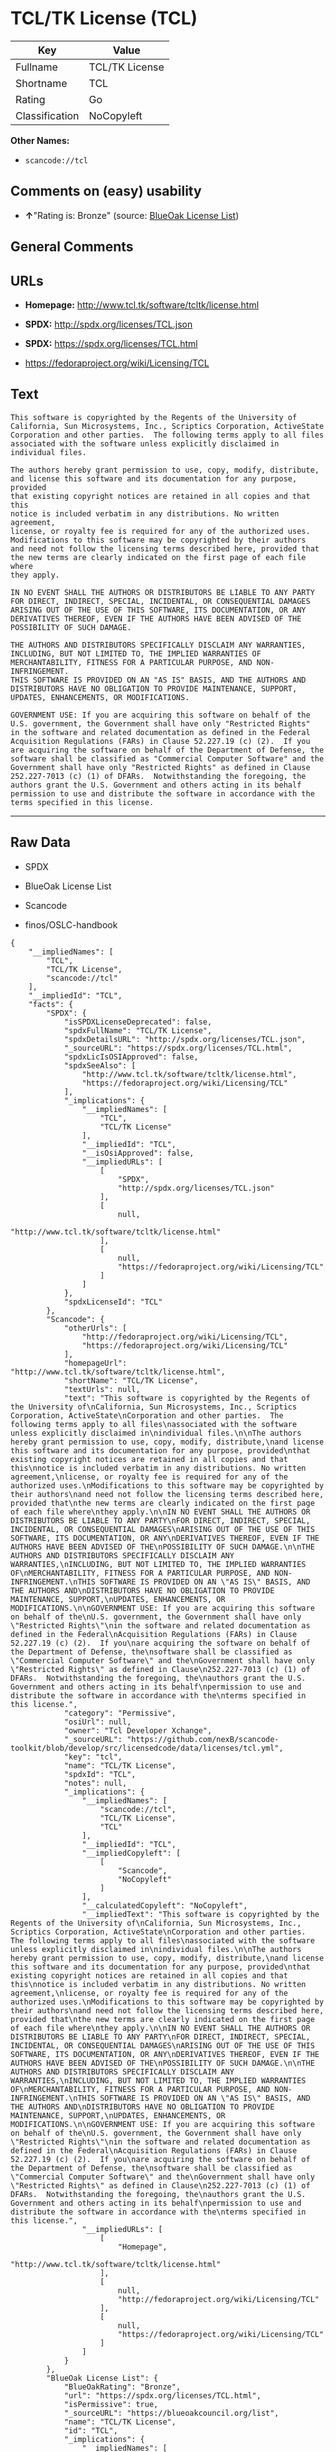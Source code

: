 * TCL/TK License (TCL)

| Key              | Value            |
|------------------+------------------|
| Fullname         | TCL/TK License   |
| Shortname        | TCL              |
| Rating           | Go               |
| Classification   | NoCopyleft       |

*Other Names:*

- =scancode://tcl=

** Comments on (easy) usability

- *↑*"Rating is: Bronze" (source:
  [[https://blueoakcouncil.org/list][BlueOak License List]])

** General Comments

** URLs

- *Homepage:* http://www.tcl.tk/software/tcltk/license.html

- *SPDX:* http://spdx.org/licenses/TCL.json

- *SPDX:* https://spdx.org/licenses/TCL.html

- https://fedoraproject.org/wiki/Licensing/TCL

** Text

#+BEGIN_EXAMPLE
  This software is copyrighted by the Regents of the University of
  California, Sun Microsystems, Inc., Scriptics Corporation, ActiveState
  Corporation and other parties.  The following terms apply to all files
  associated with the software unless explicitly disclaimed in
  individual files.

  The authors hereby grant permission to use, copy, modify, distribute,
  and license this software and its documentation for any purpose, provided
  that existing copyright notices are retained in all copies and that this
  notice is included verbatim in any distributions. No written agreement,
  license, or royalty fee is required for any of the authorized uses.
  Modifications to this software may be copyrighted by their authors
  and need not follow the licensing terms described here, provided that
  the new terms are clearly indicated on the first page of each file where
  they apply.

  IN NO EVENT SHALL THE AUTHORS OR DISTRIBUTORS BE LIABLE TO ANY PARTY
  FOR DIRECT, INDIRECT, SPECIAL, INCIDENTAL, OR CONSEQUENTIAL DAMAGES
  ARISING OUT OF THE USE OF THIS SOFTWARE, ITS DOCUMENTATION, OR ANY
  DERIVATIVES THEREOF, EVEN IF THE AUTHORS HAVE BEEN ADVISED OF THE
  POSSIBILITY OF SUCH DAMAGE.

  THE AUTHORS AND DISTRIBUTORS SPECIFICALLY DISCLAIM ANY WARRANTIES,
  INCLUDING, BUT NOT LIMITED TO, THE IMPLIED WARRANTIES OF
  MERCHANTABILITY, FITNESS FOR A PARTICULAR PURPOSE, AND NON-INFRINGEMENT.
  THIS SOFTWARE IS PROVIDED ON AN "AS IS" BASIS, AND THE AUTHORS AND
  DISTRIBUTORS HAVE NO OBLIGATION TO PROVIDE MAINTENANCE, SUPPORT,
  UPDATES, ENHANCEMENTS, OR MODIFICATIONS.

  GOVERNMENT USE: If you are acquiring this software on behalf of the
  U.S. government, the Government shall have only "Restricted Rights"
  in the software and related documentation as defined in the Federal
  Acquisition Regulations (FARs) in Clause 52.227.19 (c) (2).  If you
  are acquiring the software on behalf of the Department of Defense, the
  software shall be classified as "Commercial Computer Software" and the
  Government shall have only "Restricted Rights" as defined in Clause
  252.227-7013 (c) (1) of DFARs.  Notwithstanding the foregoing, the
  authors grant the U.S. Government and others acting in its behalf
  permission to use and distribute the software in accordance with the
  terms specified in this license.
#+END_EXAMPLE

--------------

** Raw Data

- SPDX

- BlueOak License List

- Scancode

- finos/OSLC-handbook

#+BEGIN_EXAMPLE
  {
      "__impliedNames": [
          "TCL",
          "TCL/TK License",
          "scancode://tcl"
      ],
      "__impliedId": "TCL",
      "facts": {
          "SPDX": {
              "isSPDXLicenseDeprecated": false,
              "spdxFullName": "TCL/TK License",
              "spdxDetailsURL": "http://spdx.org/licenses/TCL.json",
              "_sourceURL": "https://spdx.org/licenses/TCL.html",
              "spdxLicIsOSIApproved": false,
              "spdxSeeAlso": [
                  "http://www.tcl.tk/software/tcltk/license.html",
                  "https://fedoraproject.org/wiki/Licensing/TCL"
              ],
              "_implications": {
                  "__impliedNames": [
                      "TCL",
                      "TCL/TK License"
                  ],
                  "__impliedId": "TCL",
                  "__isOsiApproved": false,
                  "__impliedURLs": [
                      [
                          "SPDX",
                          "http://spdx.org/licenses/TCL.json"
                      ],
                      [
                          null,
                          "http://www.tcl.tk/software/tcltk/license.html"
                      ],
                      [
                          null,
                          "https://fedoraproject.org/wiki/Licensing/TCL"
                      ]
                  ]
              },
              "spdxLicenseId": "TCL"
          },
          "Scancode": {
              "otherUrls": [
                  "http://fedoraproject.org/wiki/Licensing/TCL",
                  "https://fedoraproject.org/wiki/Licensing/TCL"
              ],
              "homepageUrl": "http://www.tcl.tk/software/tcltk/license.html",
              "shortName": "TCL/TK License",
              "textUrls": null,
              "text": "This software is copyrighted by the Regents of the University of\nCalifornia, Sun Microsystems, Inc., Scriptics Corporation, ActiveState\nCorporation and other parties.  The following terms apply to all files\nassociated with the software unless explicitly disclaimed in\nindividual files.\n\nThe authors hereby grant permission to use, copy, modify, distribute,\nand license this software and its documentation for any purpose, provided\nthat existing copyright notices are retained in all copies and that this\nnotice is included verbatim in any distributions. No written agreement,\nlicense, or royalty fee is required for any of the authorized uses.\nModifications to this software may be copyrighted by their authors\nand need not follow the licensing terms described here, provided that\nthe new terms are clearly indicated on the first page of each file where\nthey apply.\n\nIN NO EVENT SHALL THE AUTHORS OR DISTRIBUTORS BE LIABLE TO ANY PARTY\nFOR DIRECT, INDIRECT, SPECIAL, INCIDENTAL, OR CONSEQUENTIAL DAMAGES\nARISING OUT OF THE USE OF THIS SOFTWARE, ITS DOCUMENTATION, OR ANY\nDERIVATIVES THEREOF, EVEN IF THE AUTHORS HAVE BEEN ADVISED OF THE\nPOSSIBILITY OF SUCH DAMAGE.\n\nTHE AUTHORS AND DISTRIBUTORS SPECIFICALLY DISCLAIM ANY WARRANTIES,\nINCLUDING, BUT NOT LIMITED TO, THE IMPLIED WARRANTIES OF\nMERCHANTABILITY, FITNESS FOR A PARTICULAR PURPOSE, AND NON-INFRINGEMENT.\nTHIS SOFTWARE IS PROVIDED ON AN \"AS IS\" BASIS, AND THE AUTHORS AND\nDISTRIBUTORS HAVE NO OBLIGATION TO PROVIDE MAINTENANCE, SUPPORT,\nUPDATES, ENHANCEMENTS, OR MODIFICATIONS.\n\nGOVERNMENT USE: If you are acquiring this software on behalf of the\nU.S. government, the Government shall have only \"Restricted Rights\"\nin the software and related documentation as defined in the Federal\nAcquisition Regulations (FARs) in Clause 52.227.19 (c) (2).  If you\nare acquiring the software on behalf of the Department of Defense, the\nsoftware shall be classified as \"Commercial Computer Software\" and the\nGovernment shall have only \"Restricted Rights\" as defined in Clause\n252.227-7013 (c) (1) of DFARs.  Notwithstanding the foregoing, the\nauthors grant the U.S. Government and others acting in its behalf\npermission to use and distribute the software in accordance with the\nterms specified in this license.",
              "category": "Permissive",
              "osiUrl": null,
              "owner": "Tcl Developer Xchange",
              "_sourceURL": "https://github.com/nexB/scancode-toolkit/blob/develop/src/licensedcode/data/licenses/tcl.yml",
              "key": "tcl",
              "name": "TCL/TK License",
              "spdxId": "TCL",
              "notes": null,
              "_implications": {
                  "__impliedNames": [
                      "scancode://tcl",
                      "TCL/TK License",
                      "TCL"
                  ],
                  "__impliedId": "TCL",
                  "__impliedCopyleft": [
                      [
                          "Scancode",
                          "NoCopyleft"
                      ]
                  ],
                  "__calculatedCopyleft": "NoCopyleft",
                  "__impliedText": "This software is copyrighted by the Regents of the University of\nCalifornia, Sun Microsystems, Inc., Scriptics Corporation, ActiveState\nCorporation and other parties.  The following terms apply to all files\nassociated with the software unless explicitly disclaimed in\nindividual files.\n\nThe authors hereby grant permission to use, copy, modify, distribute,\nand license this software and its documentation for any purpose, provided\nthat existing copyright notices are retained in all copies and that this\nnotice is included verbatim in any distributions. No written agreement,\nlicense, or royalty fee is required for any of the authorized uses.\nModifications to this software may be copyrighted by their authors\nand need not follow the licensing terms described here, provided that\nthe new terms are clearly indicated on the first page of each file where\nthey apply.\n\nIN NO EVENT SHALL THE AUTHORS OR DISTRIBUTORS BE LIABLE TO ANY PARTY\nFOR DIRECT, INDIRECT, SPECIAL, INCIDENTAL, OR CONSEQUENTIAL DAMAGES\nARISING OUT OF THE USE OF THIS SOFTWARE, ITS DOCUMENTATION, OR ANY\nDERIVATIVES THEREOF, EVEN IF THE AUTHORS HAVE BEEN ADVISED OF THE\nPOSSIBILITY OF SUCH DAMAGE.\n\nTHE AUTHORS AND DISTRIBUTORS SPECIFICALLY DISCLAIM ANY WARRANTIES,\nINCLUDING, BUT NOT LIMITED TO, THE IMPLIED WARRANTIES OF\nMERCHANTABILITY, FITNESS FOR A PARTICULAR PURPOSE, AND NON-INFRINGEMENT.\nTHIS SOFTWARE IS PROVIDED ON AN \"AS IS\" BASIS, AND THE AUTHORS AND\nDISTRIBUTORS HAVE NO OBLIGATION TO PROVIDE MAINTENANCE, SUPPORT,\nUPDATES, ENHANCEMENTS, OR MODIFICATIONS.\n\nGOVERNMENT USE: If you are acquiring this software on behalf of the\nU.S. government, the Government shall have only \"Restricted Rights\"\nin the software and related documentation as defined in the Federal\nAcquisition Regulations (FARs) in Clause 52.227.19 (c) (2).  If you\nare acquiring the software on behalf of the Department of Defense, the\nsoftware shall be classified as \"Commercial Computer Software\" and the\nGovernment shall have only \"Restricted Rights\" as defined in Clause\n252.227-7013 (c) (1) of DFARs.  Notwithstanding the foregoing, the\nauthors grant the U.S. Government and others acting in its behalf\npermission to use and distribute the software in accordance with the\nterms specified in this license.",
                  "__impliedURLs": [
                      [
                          "Homepage",
                          "http://www.tcl.tk/software/tcltk/license.html"
                      ],
                      [
                          null,
                          "http://fedoraproject.org/wiki/Licensing/TCL"
                      ],
                      [
                          null,
                          "https://fedoraproject.org/wiki/Licensing/TCL"
                      ]
                  ]
              }
          },
          "BlueOak License List": {
              "BlueOakRating": "Bronze",
              "url": "https://spdx.org/licenses/TCL.html",
              "isPermissive": true,
              "_sourceURL": "https://blueoakcouncil.org/list",
              "name": "TCL/TK License",
              "id": "TCL",
              "_implications": {
                  "__impliedNames": [
                      "TCL",
                      "TCL/TK License"
                  ],
                  "__impliedJudgement": [
                      [
                          "BlueOak License List",
                          {
                              "tag": "PositiveJudgement",
                              "contents": "Rating is: Bronze"
                          }
                      ]
                  ],
                  "__impliedCopyleft": [
                      [
                          "BlueOak License List",
                          "NoCopyleft"
                      ]
                  ],
                  "__calculatedCopyleft": "NoCopyleft",
                  "__impliedURLs": [
                      [
                          "SPDX",
                          "https://spdx.org/licenses/TCL.html"
                      ]
                  ]
              }
          },
          "finos/OSLC-handbook": {
              "terms": [
                  {
                      "termUseCases": [
                          "UB",
                          "MB",
                          "US",
                          "MS"
                      ],
                      "termSeeAlso": null,
                      "termDescription": "Provide copy of license",
                      "termComplianceNotes": null,
                      "termType": "condition"
                  },
                  {
                      "termUseCases": [
                          "UB",
                          "MB",
                          "US",
                          "MS"
                      ],
                      "termSeeAlso": null,
                      "termDescription": "Retain copyright notices",
                      "termComplianceNotes": null,
                      "termType": "condition"
                  },
                  {
                      "termUseCases": [
                          "MB",
                          "MS"
                      ],
                      "termSeeAlso": null,
                      "termDescription": "Modified versions need not follow this license, provided that new license terms appear on first page of each applicable file",
                      "termComplianceNotes": null,
                      "termType": "other"
                  }
              ],
              "_sourceURL": "https://github.com/finos/OSLC-handbook/blob/master/src/TCL.yaml",
              "name": "TCL/TK License",
              "nameFromFilename": "TCL",
              "notes": null,
              "_implications": {
                  "__impliedNames": [
                      "TCL",
                      "TCL/TK License"
                  ]
              },
              "licenseId": [
                  "TCL",
                  "TCL/TK License"
              ]
          }
      },
      "__impliedJudgement": [
          [
              "BlueOak License List",
              {
                  "tag": "PositiveJudgement",
                  "contents": "Rating is: Bronze"
              }
          ]
      ],
      "__impliedCopyleft": [
          [
              "BlueOak License List",
              "NoCopyleft"
          ],
          [
              "Scancode",
              "NoCopyleft"
          ]
      ],
      "__calculatedCopyleft": "NoCopyleft",
      "__isOsiApproved": false,
      "__impliedText": "This software is copyrighted by the Regents of the University of\nCalifornia, Sun Microsystems, Inc., Scriptics Corporation, ActiveState\nCorporation and other parties.  The following terms apply to all files\nassociated with the software unless explicitly disclaimed in\nindividual files.\n\nThe authors hereby grant permission to use, copy, modify, distribute,\nand license this software and its documentation for any purpose, provided\nthat existing copyright notices are retained in all copies and that this\nnotice is included verbatim in any distributions. No written agreement,\nlicense, or royalty fee is required for any of the authorized uses.\nModifications to this software may be copyrighted by their authors\nand need not follow the licensing terms described here, provided that\nthe new terms are clearly indicated on the first page of each file where\nthey apply.\n\nIN NO EVENT SHALL THE AUTHORS OR DISTRIBUTORS BE LIABLE TO ANY PARTY\nFOR DIRECT, INDIRECT, SPECIAL, INCIDENTAL, OR CONSEQUENTIAL DAMAGES\nARISING OUT OF THE USE OF THIS SOFTWARE, ITS DOCUMENTATION, OR ANY\nDERIVATIVES THEREOF, EVEN IF THE AUTHORS HAVE BEEN ADVISED OF THE\nPOSSIBILITY OF SUCH DAMAGE.\n\nTHE AUTHORS AND DISTRIBUTORS SPECIFICALLY DISCLAIM ANY WARRANTIES,\nINCLUDING, BUT NOT LIMITED TO, THE IMPLIED WARRANTIES OF\nMERCHANTABILITY, FITNESS FOR A PARTICULAR PURPOSE, AND NON-INFRINGEMENT.\nTHIS SOFTWARE IS PROVIDED ON AN \"AS IS\" BASIS, AND THE AUTHORS AND\nDISTRIBUTORS HAVE NO OBLIGATION TO PROVIDE MAINTENANCE, SUPPORT,\nUPDATES, ENHANCEMENTS, OR MODIFICATIONS.\n\nGOVERNMENT USE: If you are acquiring this software on behalf of the\nU.S. government, the Government shall have only \"Restricted Rights\"\nin the software and related documentation as defined in the Federal\nAcquisition Regulations (FARs) in Clause 52.227.19 (c) (2).  If you\nare acquiring the software on behalf of the Department of Defense, the\nsoftware shall be classified as \"Commercial Computer Software\" and the\nGovernment shall have only \"Restricted Rights\" as defined in Clause\n252.227-7013 (c) (1) of DFARs.  Notwithstanding the foregoing, the\nauthors grant the U.S. Government and others acting in its behalf\npermission to use and distribute the software in accordance with the\nterms specified in this license.",
      "__impliedURLs": [
          [
              "SPDX",
              "http://spdx.org/licenses/TCL.json"
          ],
          [
              null,
              "http://www.tcl.tk/software/tcltk/license.html"
          ],
          [
              null,
              "https://fedoraproject.org/wiki/Licensing/TCL"
          ],
          [
              "SPDX",
              "https://spdx.org/licenses/TCL.html"
          ],
          [
              "Homepage",
              "http://www.tcl.tk/software/tcltk/license.html"
          ],
          [
              null,
              "http://fedoraproject.org/wiki/Licensing/TCL"
          ]
      ]
  }
#+END_EXAMPLE

--------------

** Dot Cluster Graph

[[../dot/TCL.svg]]